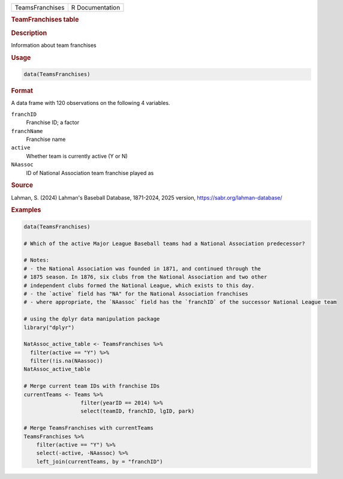 .. container::

   .. container::

      =============== ===============
      TeamsFranchises R Documentation
      =============== ===============

      .. rubric:: TeamFranchises table
         :name: teamfranchises-table

      .. rubric:: Description
         :name: description

      Information about team franchises

      .. rubric:: Usage
         :name: usage

      .. code:: R

         data(TeamsFranchises)

      .. rubric:: Format
         :name: format

      A data frame with 120 observations on the following 4 variables.

      ``franchID``
         Franchise ID; a factor

      ``franchName``
         Franchise name

      ``active``
         Whether team is currently active (Y or N)

      ``NAassoc``
         ID of National Association team franchise played as

      .. rubric:: Source
         :name: source

      Lahman, S. (2024) Lahman's Baseball Database, 1871-2024, 2025
      version, https://sabr.org/lahman-database/

      .. rubric:: Examples
         :name: examples

      .. code:: R

         data(TeamsFranchises)

         # Which of the active Major League Baseball teams had a National Association predecessor?

         # Notes: 
         # - the National Association was founded in 1871, and continued through the
         # 1875 season. In 1876, six clubs from the National Association and two other
         # independent clubs formed the National League, which exists to this day.
         # - the `active` field has "NA" for the National Association franchises
         # - where appropriate, the `NAassoc` field has the `franchID` of the successor National League team

         # using the dplyr data manipulation package
         library("dplyr")

         NatAssoc_active_table <- TeamsFranchises %>%
           filter(active == "Y") %>%
           filter(!is.na(NAassoc))
         NatAssoc_active_table

         # Merge current team IDs with franchise IDs
         currentTeams <- Teams %>% 
                           filter(yearID == 2014) %>%
                           select(teamID, franchID, lgID, park)

         # Merge TeamsFranchises with currentTeams
         TeamsFranchises %>%
             filter(active == "Y") %>%
             select(-active, -NAassoc) %>%
             left_join(currentTeams, by = "franchID")

